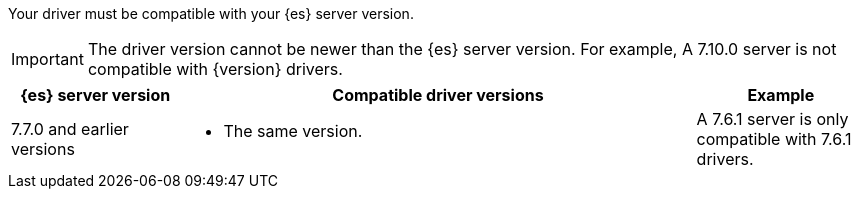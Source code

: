 Your driver must be compatible with your {es} server version.

IMPORTANT: The driver version cannot be newer than the {es} server version.
For example, A 7.10.0 server is not compatible with {version} drivers.

[options="header",cols="1,3a,1"]
|====
| {es} server version
| Compatible driver versions
| Example

ifeval::[ "{major-version}" == "8.x" ]

ifeval::[ "{minor-version}" != "8.0" ]
| 8.0.0–{version}
| * The same version
  * Any earlier 8.x version
  * Any 7.x version after 7.7.0.
| An {version} server is compatible with {version} and earlier 8.x drivers. An
{version} server is also compatible with 7.7.0 and later 7.x drivers.
endif::[]

ifeval::[ "{minor-version}" == "8.0" ]
| 8.0.0
| * The same version
  * Any 7.x version after 7.7.0.
| An 8.0.0 server is compatible with 8.0.0 drivers. An 8.0.0 server is also
compatible with 7.7.0 and later 7.x drivers.
endif::[]

| 7.7.1-{prev-major-last}
| * The same version
  * An earlier 7.x version, back to 7.7.0.
| A 7.10.0 server is compatible with 7.7.0-7.10.0 drivers.

endif::[]

ifeval::[ "{major-version}" == "7.x" ]
| 7.7.1-{version}
| * The same version
  * An earlier 7.x version, back to 7.7.0.
| A 7.10.0 server is compatible with 7.7.0-7.10.0 drivers.
endif::[]

| 7.7.0 and earlier versions
| * The same version.
| A 7.6.1 server is only compatible with 7.6.1 drivers.
|====
